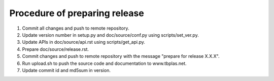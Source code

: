 Procedure of preparing release
==============================

1. Commit all changes and push to remote repository.
2. Update version number in setup.py and doc/source/conf.py using
   scripts/set_ver.py.
3. Update APIs in doc/source/api.rst using scripts/get_api.py.
4. Prepare doc/source/release.rst.
5. Commit changes and push to remote repository with the message
   "prepare for release X.X.X".
6. Run upload.sh to push the source code and documentation to www.tbplas.net.
7. Update commit id and md5sum in version.
